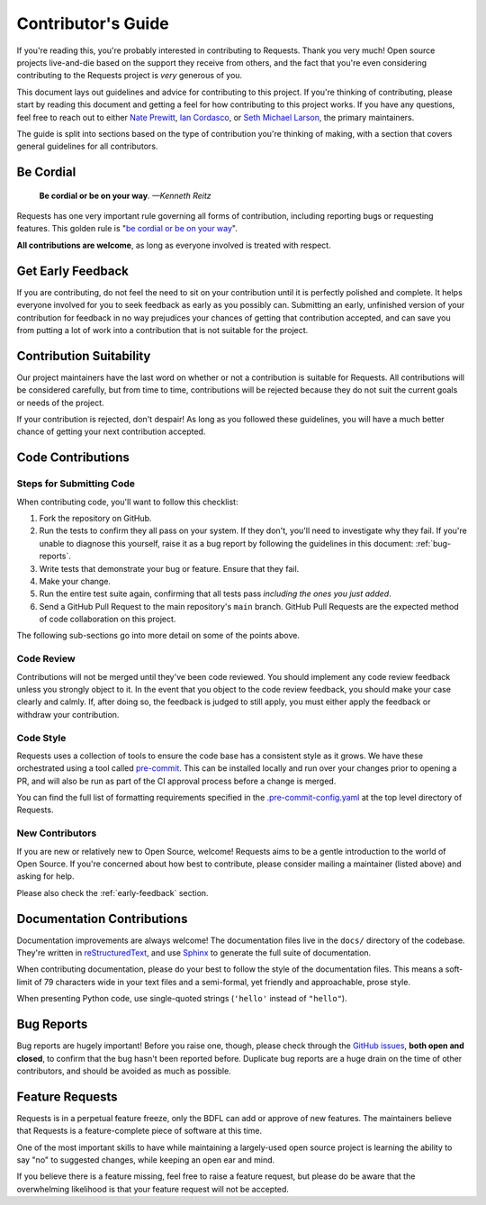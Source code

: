 .. _contributing:

Contributor's Guide
===================

If you're reading this, you're probably interested in contributing to Requests.
Thank you very much! Open source projects live-and-die based on the support
they receive from others, and the fact that you're even considering
contributing to the Requests project is *very* generous of you.

This document lays out guidelines and advice for contributing to this project.
If you're thinking of contributing, please start by reading this document and
getting a feel for how contributing to this project works. If you have any
questions, feel free to reach out to either `Nate Prewitt`_, `Ian Cordasco`_,
or `Seth Michael Larson`_, the primary maintainers.

.. _Ian Cordasco: http://www.coglib.com/~icordasc/
.. _Nate Prewitt: https://www.nateprewitt.com/
.. _Seth Michael Larson: https://sethmlarson.dev/

The guide is split into sections based on the type of contribution you're
thinking of making, with a section that covers general guidelines for all
contributors.

Be Cordial
----------

    **Be cordial or be on your way**. *—Kenneth Reitz*

Requests has one very important rule governing all forms of contribution,
including reporting bugs or requesting features. This golden rule is
"`be cordial or be on your way`_".

**All contributions are welcome**, as long as
everyone involved is treated with respect.

.. _be cordial or be on your way: https://kennethreitz.org/essays/2013/be_cordial_or_be_on_your_way

.. _early-feedback:

Get Early Feedback
------------------

If you are contributing, do not feel the need to sit on your contribution until
it is perfectly polished and complete. It helps everyone involved for you to
seek feedback as early as you possibly can. Submitting an early, unfinished
version of your contribution for feedback in no way prejudices your chances of
getting that contribution accepted, and can save you from putting a lot of work
into a contribution that is not suitable for the project.

Contribution Suitability
------------------------

Our project maintainers have the last word on whether or not a contribution is
suitable for Requests. All contributions will be considered carefully, but from
time to time, contributions will be rejected because they do not suit the
current goals or needs of the project.

If your contribution is rejected, don't despair! As long as you followed these
guidelines, you will have a much better chance of getting your next
contribution accepted.


Code Contributions
------------------

Steps for Submitting Code
~~~~~~~~~~~~~~~~~~~~~~~~~

When contributing code, you'll want to follow this checklist:

1. Fork the repository on GitHub.
2. Run the tests to confirm they all pass on your system. If they don't, you'll
   need to investigate why they fail. If you're unable to diagnose this
   yourself, raise it as a bug report by following the guidelines in this
   document: :ref:`bug-reports`.
3. Write tests that demonstrate your bug or feature. Ensure that they fail.
4. Make your change.
5. Run the entire test suite again, confirming that all tests pass *including
   the ones you just added*.
6. Send a GitHub Pull Request to the main repository's ``main`` branch.
   GitHub Pull Requests are the expected method of code collaboration on this
   project.

The following sub-sections go into more detail on some of the points above.

Code Review
~~~~~~~~~~~

Contributions will not be merged until they've been code reviewed. You should
implement any code review feedback unless you strongly object to it. In the
event that you object to the code review feedback, you should make your case
clearly and calmly. If, after doing so, the feedback is judged to still apply,
you must either apply the feedback or withdraw your contribution.

Code Style
~~~~~~~~~~

Requests uses a collection of tools to ensure the code base has a consistent
style as it grows. We have these orchestrated using a tool called
`pre-commit`_. This can be installed locally and run over your changes prior
to opening a PR, and will also be run as part of the CI approval process
before a change is merged.

You can find the full list of formatting requirements specified in the
`.pre-commit-config.yaml`_ at the top level directory of Requests.

.. _pre-commit: https://pre-commit.com/
.. _.pre-commit-config.yaml: https://github.com/psf/requests/blob/main/.pre-commit-config.yaml

New Contributors
~~~~~~~~~~~~~~~~

If you are new or relatively new to Open Source, welcome! Requests aims to
be a gentle introduction to the world of Open Source. If you're concerned about
how best to contribute, please consider mailing a maintainer (listed above) and
asking for help.

Please also check the :ref:`early-feedback` section.


Documentation Contributions
---------------------------

Documentation improvements are always welcome! The documentation files live in
the ``docs/`` directory of the codebase. They're written in
`reStructuredText`_, and use `Sphinx`_ to generate the full suite of
documentation.

When contributing documentation, please do your best to follow the style of the
documentation files. This means a soft-limit of 79 characters wide in your text
files and a semi-formal, yet friendly and approachable, prose style.

When presenting Python code, use single-quoted strings (``'hello'`` instead of
``"hello"``).

.. _reStructuredText: http://docutils.sourceforge.net/rst.html
.. _Sphinx: http://sphinx-doc.org/index.html


.. _bug-reports:

Bug Reports
-----------

Bug reports are hugely important! Before you raise one, though, please check
through the `GitHub issues`_, **both open and closed**, to confirm that the bug
hasn't been reported before. Duplicate bug reports are a huge drain on the time
of other contributors, and should be avoided as much as possible.

.. _GitHub issues: https://github.com/psf/requests/issues


Feature Requests
----------------

Requests is in a perpetual feature freeze, only the BDFL can add or approve of
new features. The maintainers believe that Requests is a feature-complete
piece of software at this time.

One of the most important skills to have while maintaining a largely-used
open source project is learning the ability to say "no" to suggested changes,
while keeping an open ear and mind.

If you believe there is a feature missing, feel free to raise a feature
request, but please do be aware that the overwhelming likelihood is that your
feature request will not be accepted.
